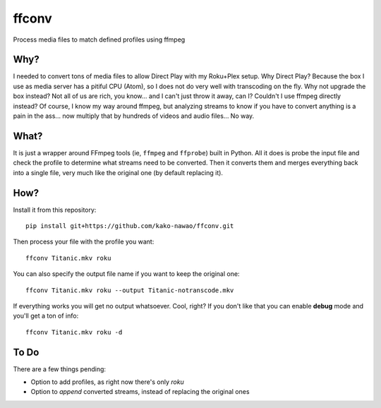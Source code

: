 ffconv
======

Process media files to match defined profiles using ffmpeg

Why?
----

I needed to convert tons of media files to allow Direct Play with my Roku+Plex setup.
Why Direct Play? Because the box I use as media server has a pitiful CPU (Atom), so I does not do very well with
transcoding on the fly.
Why not upgrade the box instead? Not all of us are rich, you know... and I can't just throw it away, can I?
Couldn't I use ffmpeg directly instead? Of course, I know my way around ffmpeg, but analyzing streams to know if you
have to convert anything is a pain in the ass... now multiply that by hundreds of videos and audio files... No way.

What?
-----

It is just a wrapper around FFmpeg tools (ie, ``ffmpeg`` and ``ffprobe``) built in Python.
All it does is probe the input file and check the profile to determine what streams need to be converted.
Then it converts them and merges everything back into a single file, very much like the original
one (by default replacing it).

How?
----

Install it from this repository::

    pip install git+https://github.com/kako-nawao/ffconv.git

Then process your file with the profile you want::

    ffconv Titanic.mkv roku

You can also specify the output file name if you want to keep the original one::

    ffconv Titanic.mkv roku --output Titanic-notranscode.mkv

If everything works you will get no output whatsoever. Cool, right? If you don't like that
you can enable **debug** mode and you'll get a ton of info::

    ffconv Titanic.mkv roku -d

To Do
-----

There are a few things pending:

- Option to add profiles, as right now there's only *roku*
- Option to *append* converted streams, instead of replacing the original ones
